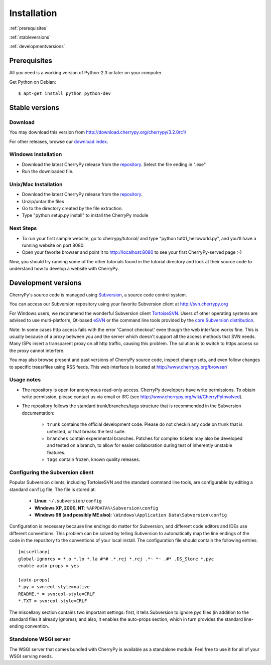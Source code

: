 ************
Installation
************

:ref:`prerequisites`

:ref:`stableversions`

:ref:`developmentversions`

.. _prerequisites:

Prerequisites
=============

All you need is a working version of Python-2.3 or later on your computer.

Get Python on Debian::

    $ apt-get install python python-dev


.. _stableversions:

Stable versions
===============

Download
--------

You may download this version from http://download.cherrypy.org/cherrypy/3.2.0rc1/

For other releases, browse our
`download index <http://download.cherrypy.org/ download index>`_.

Windows Installation
--------------------

* Download the latest CherryPy release from the
  `repository <http://download.cherrypy.org/cherrypy/>`_.
  Select the file ending in ".exe"
* Run the downloaded file.

Unix/Mac Installation
---------------------

* Download the latest CherryPy release from the
  `repository <http://download.cherrypy.org/cherrypy/>`_.
* Unzip/untar the files
* Go to the directory created by the file extraction.
* Type "python setup.py install" to install the CherryPy module

Next Steps
----------

* To run your first sample website, go to cherrypy/tutorial/ and type
  "python tut01_helloworld.py", and you'll have a running website on port 8080.
* Open your favorite browser and point it to http://localhost:8080 to see your
  first CherryPy-served page :-)

Now, you should try running some of the other tutorials found in the tutorial
directory and look at their source code to understand how to develop a website
with CherryPy.

.. _developmentversions:

Development versions
====================

CherryPy's source code is managed using `Subversion <http://subversion.tigris.org>`_,
a source code control system.

You can access our Subversion repository using your favorite Subversion client
at http://svn.cherrypy.org

For Windows users, we recommend the wonderful Subversion client
`TortoiseSVN <http://tortoisesvn.tigris.org/>`_. Users of other operating
systems are advised to use multi-platform, Qt-based
`eSVN <http://esvn.umputun.com/>`_ or the command line tools provided by the
`core Subversion distribution <http://subversion.tigris.org/>`_.

Note: In some cases http access fails with the error 'Cannot checkout' even
though the web interface works fine. This is usually because of a proxy between
you and the server which doesn't support all the access methods that SVN needs.
Many ISPs insert a transparent proxy on all http traffic, causing this problem.
The solution is to switch to https access so the proxy cannot interfere.

You may also browse present and past versions of CherryPy source code,
inspect change sets, and even follow changes to specific trees/files using
RSS feeds. This web interface is located at http://www.cherrypy.org/browser/

Usage notes
-----------

* The repository is open for anonymous read-only access. CherryPy developers
  have write permissions. To obtain write permission, please contact us via
  email or IRC (see http://www.cherrypy.org/wiki/CherryPyInvolved).
* The repository follows the standard trunk/branches/tags structure that is
  recommended in the Subversion documentation:

   * ``trunk`` contains the official development code. Please do not checkin
     any code on trunk that is untested, or that breaks the test suite.
   * ``branches`` contain experimental branches. Patches for complex tickets
     may also be developed and tested on a branch, to allow for easier
     collaboration during test of inherently unstable features.
   * ``tags`` contain frozen, known quality releases.

Configuring the Subversion client
---------------------------------

Popular Subversion clients, including TortoiseSVN and the standard command line
tools, are configurable by editing a standard ``config`` file. The file is
stored at:

  * **Linux**: ``~/.subversion/config``
  * **Windows XP, 2000, NT**: ``%APPDATA%\Subversion\config``
  * **Windows 98 (and possibly ME also)**: ``\Windows\Application Data\Subversion\config``

Configuration is necessary because line endings do matter for Subversion, and
different code editors and IDEs use different conventions. This problem can be
solved by telling Subversion to automatically map the line endings of the code
in the repository to the conventions of your local install. The configuration
file should contain the following entries::

    [miscellany]
    global-ignores = *.o *.lo *.la #*# .*.rej *.rej .*~ *~ .#* .DS_Store *.pyc
    enable-auto-props = yes

    [auto-props]
    *.py = svn:eol-style=native
    README.* = svn:eol-style=CRLF
    *.TXT = svn:eol-style=CRLF

The miscellany section contains two important settings: first, it tells
Subversion to ignore pyc files (in addition to the standard files it already
ignores); and also, it enables the auto-props section, which in turn provides
the standard line-ending convention.

Standalone WSGI server
----------------------

The WSGI server that comes bundled with CherryPy is available as a standalone
module.  Feel free to use it for all of your WSGI serving needs.

